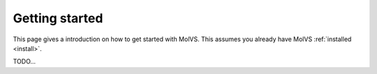 .. _gettingstarted:

Getting started
===============

This page gives a introduction on how to get started with MolVS. This assumes you already have MolVS
:ref:`installed <install>`.

TODO...

